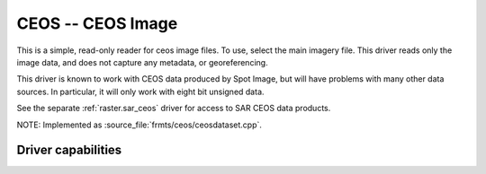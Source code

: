 .. _raster.ceos:

================================================================================
CEOS -- CEOS Image
================================================================================

.. shortname:: CEOS

.. built_in_by_default::

This is a simple, read-only reader for ceos image files. To use, select
the main imagery file. This driver reads only the image data, and does
not capture any metadata, or georeferencing.

This driver is known to work with CEOS data produced by Spot Image, but
will have problems with many other data sources. In particular, it will
only work with eight bit unsigned data.

See the separate :ref:`raster.sar_ceos` driver for access to SAR CEOS
data products.

NOTE: Implemented as :source_file:`frmts/ceos/ceosdataset.cpp`.

Driver capabilities
-------------------

.. supports_createcopy::

.. supports_virtualio::
